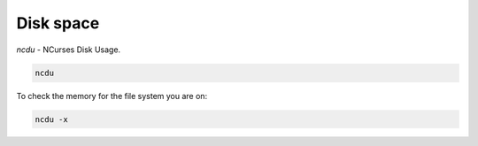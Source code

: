 Disk space
==========

.. post:: 24/10/2021
   :tags: linux

`ncdu` - NCurses Disk Usage.

.. code::

   ncdu


To check the memory for the file system you are on:

.. code::

   ncdu -x
